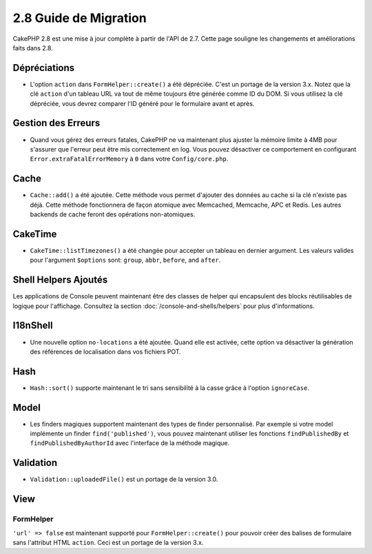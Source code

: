 2.8 Guide de Migration
######################

CakePHP 2.8 est une mise à jour complète à partir de l'API de 2.7. Cette page
souligne les changements et améliorations faits dans 2.8.

Dépréciations
=============

* L'option ``action`` dans ``FormHelper::create()`` a été dépréciée. C'est
  un portage de la version 3.x.
  Notez que la clé ``action`` d'un tableau URL va tout de même toujours être
  générée comme ID du DOM. Si vous utilisez la clé dépréciée, vous devrez
  comparer l'ID généré pour le formulaire avant et après.

Gestion des Erreurs
===================

- Quand vous gérez des erreurs fatales, CakePHP ne va maintenant plus ajuster la
  mémoire limite à 4MB pour s'assurer que l'erreur peut être mis correctement
  en log. Vous pouvez désactiver ce comportement en configurant
  ``Error.extraFatalErrorMemory`` à ``0`` dans votre ``Config/core.php``.

Cache
=====

- ``Cache::add()`` a été ajoutée. Cette méthode vous permet d'ajouter des
  données au cache si la clé n'existe pas déjà. Cette méthode fonctionnera de
  façon atomique avec Memcached, Memcache, APC et Redis. Les autres backends de
  cache feront des opérations non-atomiques.

CakeTime
========

- ``CakeTime::listTimezones()`` a été changée pour accepter un tableau en
  dernier argument. Les valeurs valides pour l'argument ``$options`` sont:
  ``group``, ``abbr``, ``before``, and ``after``.

Shell Helpers Ajoutés
=====================

Les applications de Console peuvent maintenant être des classes de helper qui encapsulent des blocks réutilisables de logique pour l'affichage. Consultez la section :doc:`/console-and-shells/helpers` pour plus d'informations.

I18nShell
=========

- Une nouvelle option ``no-locations`` a été ajoutée. Quand elle est activée,
  cette option va désactiver la génération des références de localisation dans
  vos fichiers POT.

Hash
====

- ``Hash::sort()`` supporte maintenant le tri sans sensibilité à la casse grâce
  à l'option ``ignoreCase``.

Model
=====

- Les finders magiques supportent maintenant des types de finder personnalisé.
  Par exemple si votre model implémente un finder ``find('published')``, vous
  pouvez maintenant utiliser les fonctions ``findPublishedBy`` et
  ``findPublishedByAuthorId`` avec l'interface de la méthode magique.

Validation
==========

- ``Validation::uploadedFile()`` est un portage de la version 3.0.

View
====

FormHelper
----------

``'url' => false`` est maintenant supporté pour ``FormHelper::create()`` pour
pouvoir créer des balises de formulaire sans l'attribut HTML ``action``. Ceci
est un portage de la version 3.x.
